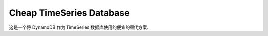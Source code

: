 Cheap TimeSeries Database
==============================================================================
这是一个将 DynamoDB 作为 TimeSeries 数据库使用的便宜的替代方案.

.. dropdown:: test.py

    .. literalinclude:: ./test.py
       :language: python
       :linenos:
